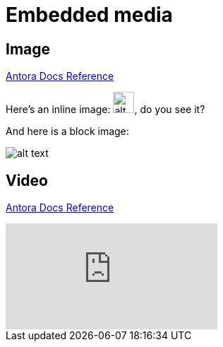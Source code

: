= Embedded media
:keywords: embedded, media, video, image
:page-component-name: elements
:page-notice-banner-message: This is a custom notice message about embedded media

== Image

https://docs.antora.org/antora/latest/page/image-resource-id-examples/[Antora Docs Reference]

Here's an inline image: image:images/devkitoverviewarchitecture.png["alt text", height=30px], do you see it?

And here is a block image:

image::images/devkitoverviewarchitecture.png[alt text]


== Video

https://docs.antora.org/antora/latest/asciidoc/embed-video/[Antora Docs Reference]

video::rPQoq7ThGAU[youtube]

// https://docs.antora.org/antora/latest/asciidoc/comments/[ref]
// this is a comment. You won't see me on the page ;)
